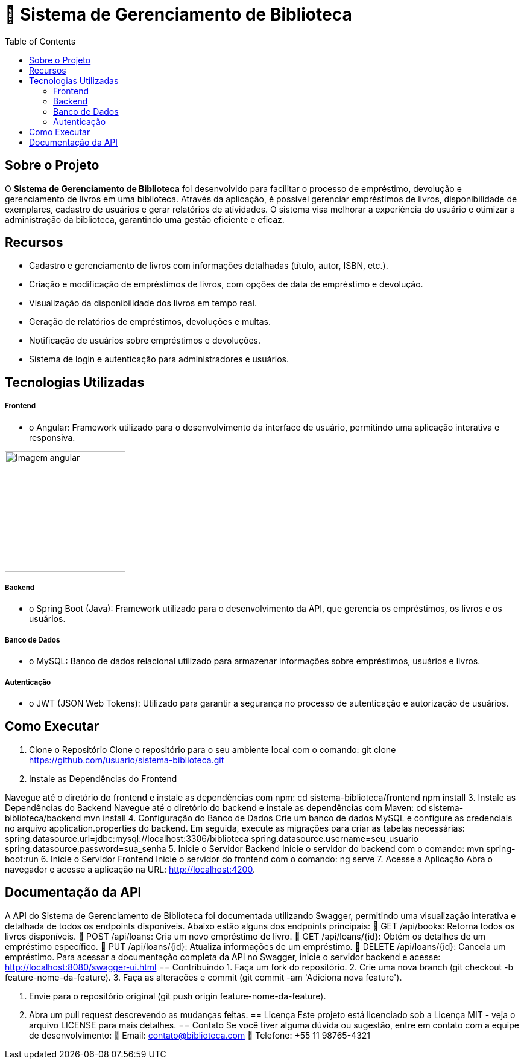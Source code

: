 = 📝 Sistema de Gerenciamento de Biblioteca
:icons: font
:toc: left
:toclevels: 2


== Sobre o Projeto
O **Sistema de Gerenciamento de Biblioteca** foi desenvolvido para facilitar o
processo de empréstimo, devolução e gerenciamento de livros em uma
biblioteca. Através da aplicação, é possível gerenciar empréstimos de livros,
disponibilidade de exemplares, cadastro de usuários e gerar relatórios de
atividades. O sistema visa melhorar a experiência do usuário e otimizar a
administração da biblioteca, garantindo uma gestão eficiente e eficaz.

== Recursos
- Cadastro e gerenciamento de livros com informações detalhadas
(título, autor, ISBN, etc.).
- Criação e modificação de empréstimos de livros, com opções de data de empréstimo e devolução.
- Visualização da disponibilidade dos livros em tempo real.
- Geração de relatórios de empréstimos, devoluções e multas.
- Notificação de usuários sobre empréstimos e devoluções.
- Sistema de login e autenticação para administradores e usuários.

== Tecnologias Utilizadas
===== Frontend 
        - o Angular: Framework utilizado para o desenvolvimento da interface de usuário, permitindo uma aplicação interativa e responsiva.

image::angular.png[Imagem angular, 200]

===== Backend
    - o Spring Boot (Java): Framework utilizado para o desenvolvimento da API, que gerencia os empréstimos, os livros e os usuários.

===== Banco de Dados
    - o MySQL: Banco de dados relacional utilizado para armazenar
informações sobre empréstimos, usuários e livros.

===== Autenticação
    - o JWT (JSON Web Tokens): Utilizado para garantir a segurança
no processo de autenticação e autorização de usuários.

== Como Executar
1. Clone o Repositório
Clone o repositório para o seu ambiente local com o comando:
git clone https://github.com/usuario/sistema-biblioteca.git
2. Instale as Dependências do Frontend

Navegue até o diretório do frontend e instale as dependências com npm:
cd sistema-biblioteca/frontend
npm install
3. Instale as Dependências do Backend
Navegue até o diretório do backend e instale as dependências com
Maven:
cd sistema-biblioteca/backend
mvn install
4. Configuração do Banco de Dados
Crie um banco de dados MySQL e configure as credenciais no
arquivo application.properties do backend. Em seguida, execute as
migrações para criar as tabelas necessárias:
spring.datasource.url=jdbc:mysql://localhost:3306/biblioteca
spring.datasource.username=seu_usuario
spring.datasource.password=sua_senha
5. Inicie o Servidor Backend
Inicie o servidor do backend com o comando:
mvn spring-boot:run
6. Inicie o Servidor Frontend
Inicie o servidor do frontend com o comando:
ng serve
7. Acesse a Aplicação
Abra o navegador e acesse a aplicação na URL: http://localhost:4200.

== Documentação da API
A API do Sistema de Gerenciamento de Biblioteca foi documentada
utilizando Swagger, permitindo uma visualização interativa e detalhada de
todos os endpoints disponíveis. Abaixo estão alguns dos endpoints principais:
 GET /api/books: Retorna todos os livros disponíveis.
 POST /api/loans: Cria um novo empréstimo de livro.
 GET /api/loans/{id}: Obtém os detalhes de um empréstimo específico.
 PUT /api/loans/{id}: Atualiza informações de um empréstimo.
 DELETE /api/loans/{id}: Cancela um empréstimo.
Para acessar a documentação completa da API no Swagger, inicie o servidor
backend e acesse:
http://localhost:8080/swagger-ui.html
== Contribuindo
1. Faça um fork do repositório.
2. Crie uma nova branch (git checkout -b feature-nome-da-feature).
3. Faça as alterações e commit (git commit -am &#39;Adiciona nova feature&#39;).

4. Envie para o repositório original (git push origin feature-nome-da-feature).
5. Abra um pull request descrevendo as mudanças feitas.
== Licença
Este projeto está licenciado sob a Licença MIT - veja o arquivo LICENSE para
mais detalhes.
== Contato
Se você tiver alguma dúvida ou sugestão, entre em contato com a equipe de
desenvolvimento:
 Email: contato@biblioteca.com
 Telefone: +55 11 98765-4321